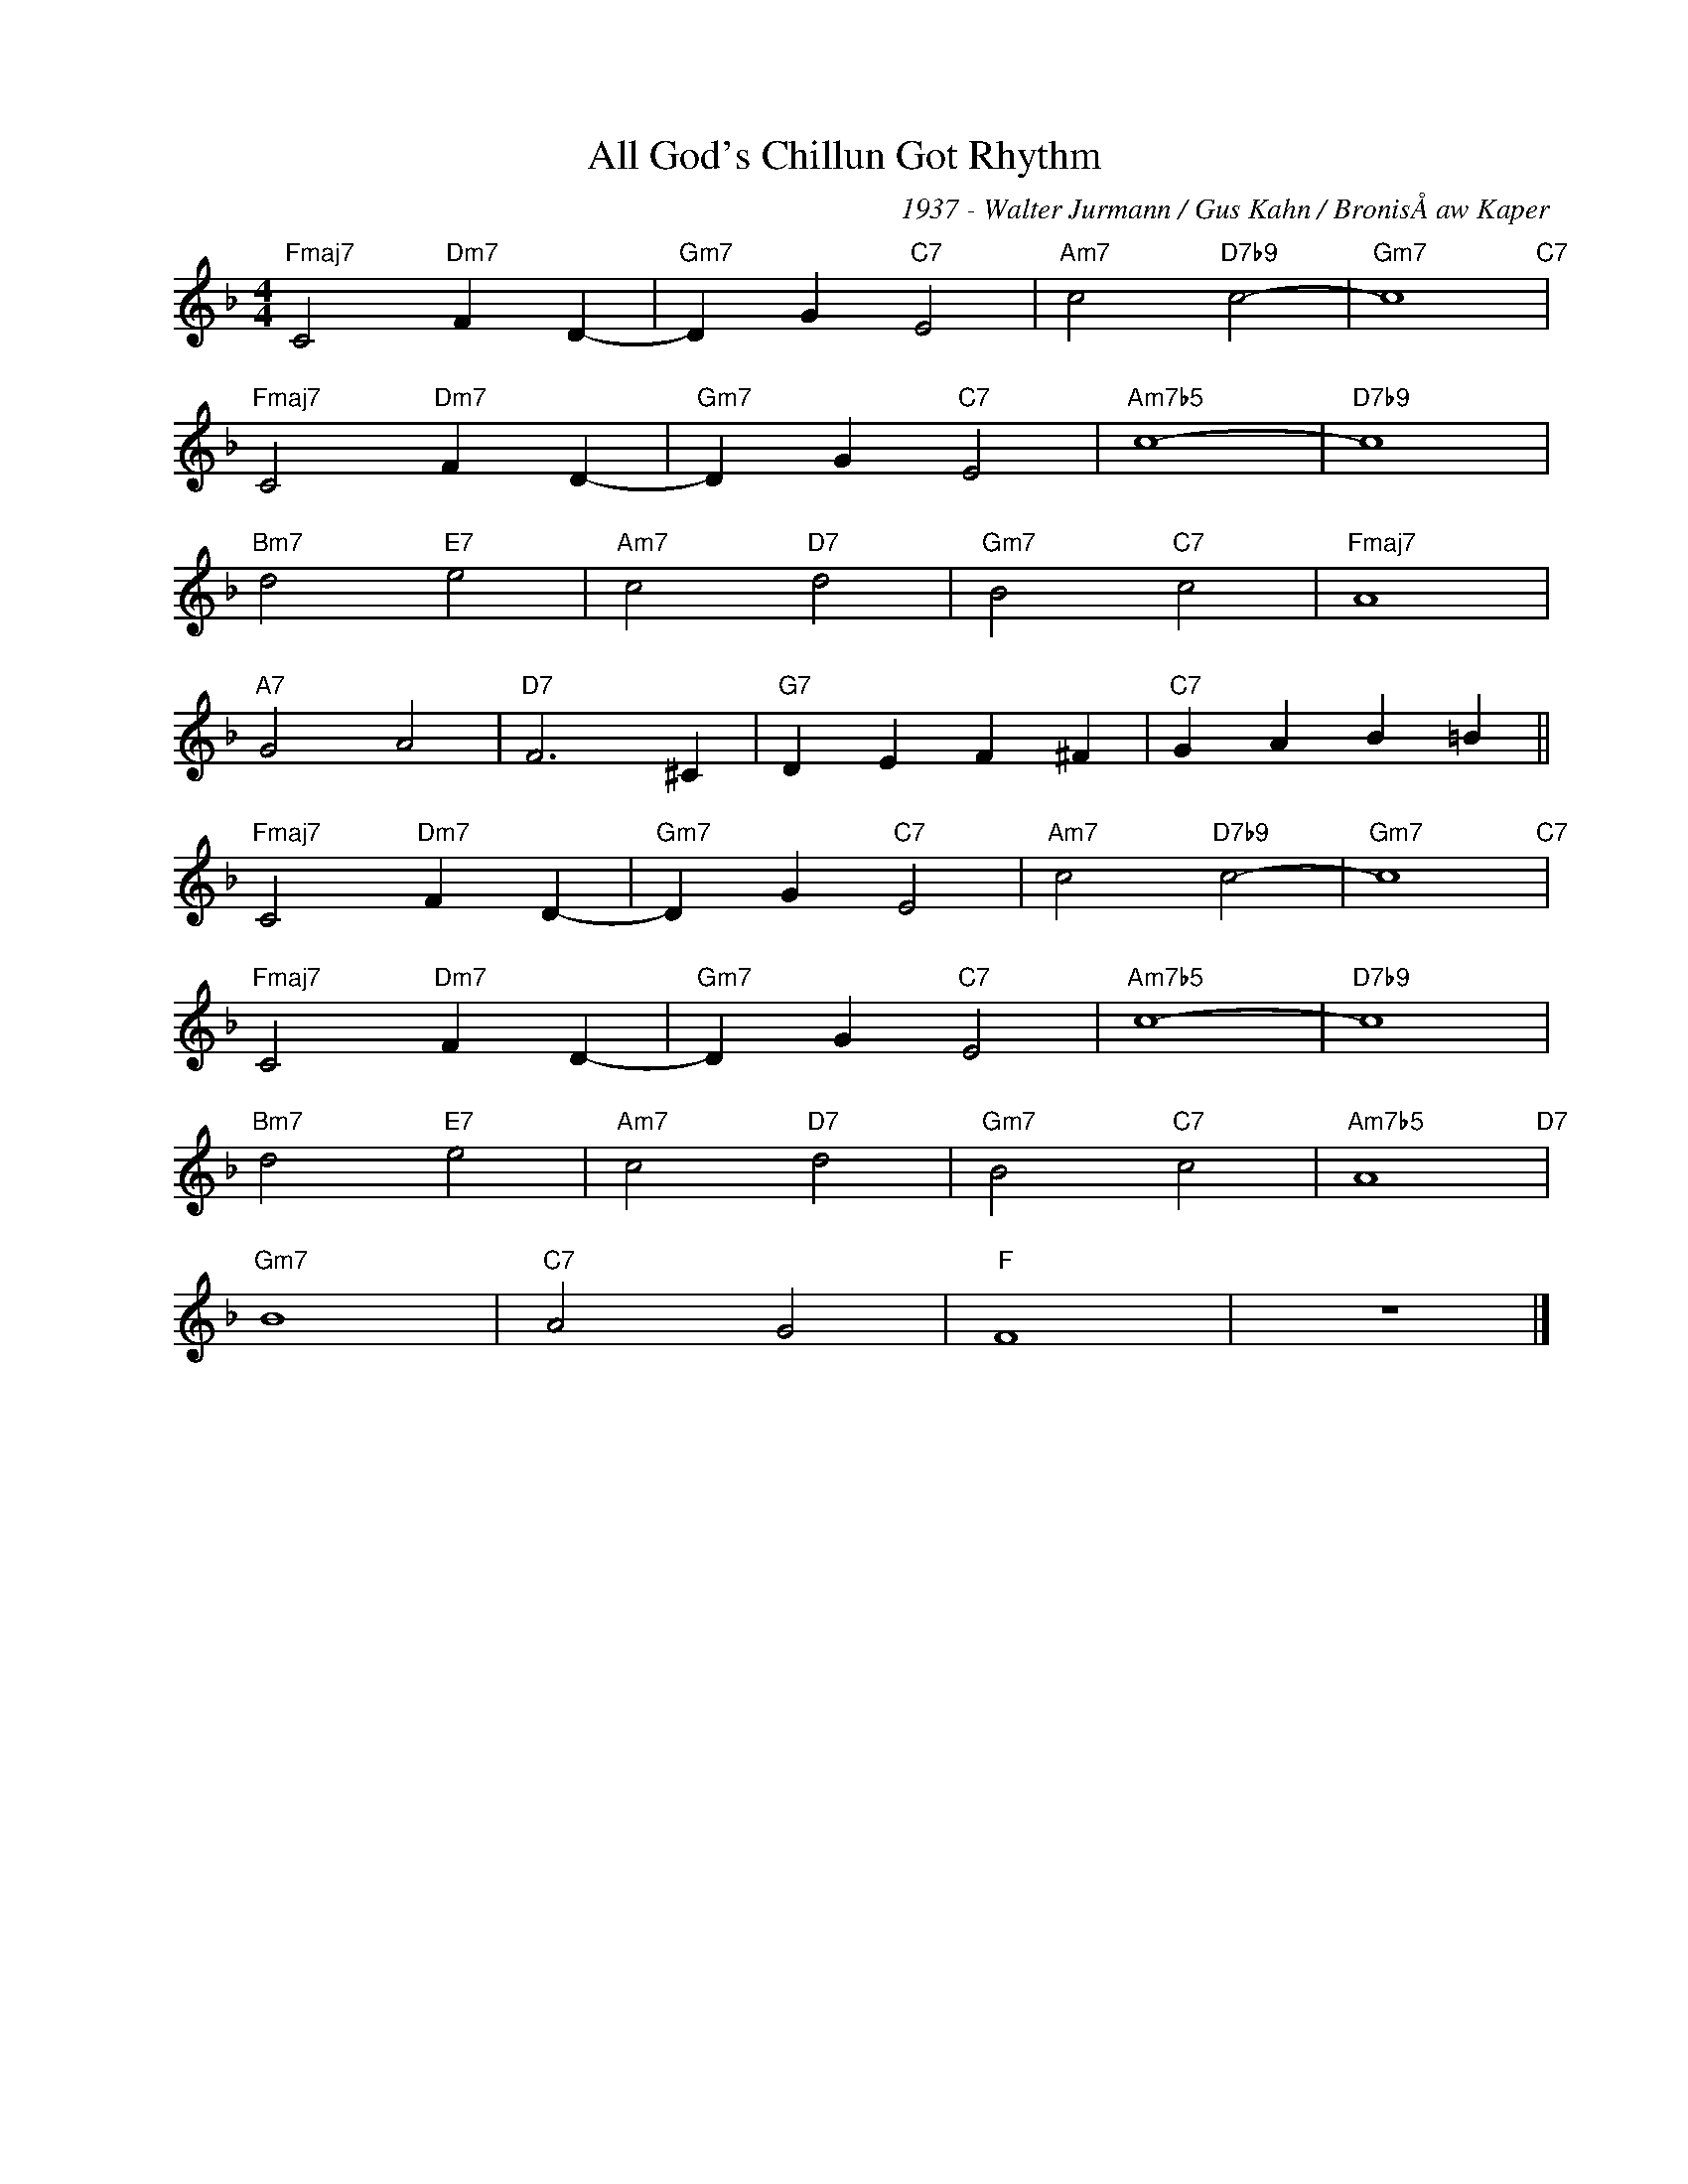 X:1
T:All God's Chillun Got Rhythm
C:1937 - Walter Jurmann / Gus Kahn / BronisÅaw Kaper
Z:Copyright Â© www.realbook.site
L:1/4
M:4/4
I:linebreak $
K:F
V:1 treble nm=" " snm=" "
V:1
"Fmaj7" C2"Dm7" F D- |"Gm7" D G"C7" E2 |"Am7" c2"D7b9" c2- |"Gm7" c4"C7" |$"Fmaj7" C2"Dm7" F D- | %5
"Gm7" D G"C7" E2 |"Am7b5" c4- |"D7b9" c4 |$"Bm7" d2"E7" e2 |"Am7" c2"D7" d2 |"Gm7" B2"C7" c2 | %11
"Fmaj7" A4 |$"A7" G2 A2 |"D7" F3 ^C |"G7" D E F ^F |"C7" G A B =B ||$"Fmaj7" C2"Dm7" F D- | %17
"Gm7" D G"C7" E2 |"Am7" c2"D7b9" c2- |"Gm7" c4"C7" |$"Fmaj7" C2"Dm7" F D- |"Gm7" D G"C7" E2 | %22
"Am7b5" c4- |"D7b9" c4 |$"Bm7" d2"E7" e2 |"Am7" c2"D7" d2 |"Gm7" B2"C7" c2 |"Am7b5" A4"D7" |$ %28
"Gm7" B4 |"C7" A2 G2 |"F" F4 | z4 |] %32

